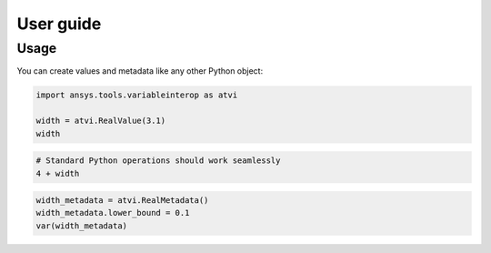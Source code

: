 User guide
==========

Usage
-----
You can create values and metadata like any other Python object:

.. code:: python

   import ansys.tools.variableinterop as atvi

   width = atvi.RealValue(3.1)
   width


.. rst-class:: sphx-glr-script-out

 .. code-block:: none

      3.1


.. code:: python

   # Standard Python operations should work seamlessly
   4 + width


.. rst-class:: sphx-glr-script-out

 .. code-block:: none

      7.1

.. code:: python

   width_metadata = atvi.RealMetadata()
   width_metadata.lower_bound = 0.1
   var(width_metadata)


.. rst-class:: sphx-glr-script-out

 .. code-block:: none

      7.1
      {'_description': '', '_custom_metadata': {}, '_units': '', '_display_format': '', '_lower_bound': 0.1, '_upper_bound': None, '_enumerated_values': [], '_enumerated_aliases': []}
